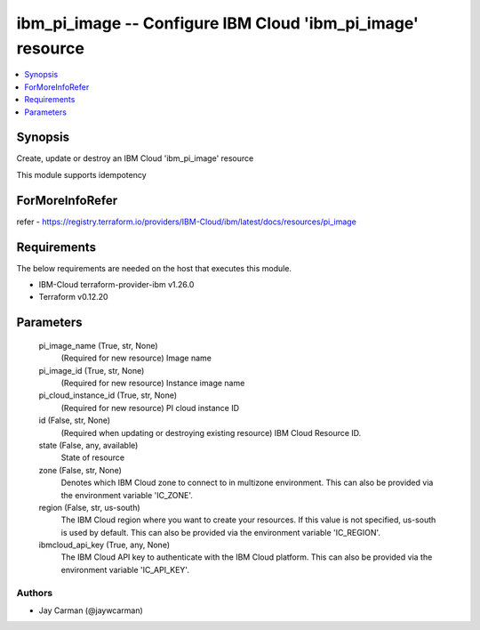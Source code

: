 
ibm_pi_image -- Configure IBM Cloud 'ibm_pi_image' resource
===========================================================

.. contents::
   :local:
   :depth: 1


Synopsis
--------

Create, update or destroy an IBM Cloud 'ibm_pi_image' resource

This module supports idempotency


ForMoreInfoRefer
----------------
refer - https://registry.terraform.io/providers/IBM-Cloud/ibm/latest/docs/resources/pi_image

Requirements
------------
The below requirements are needed on the host that executes this module.

- IBM-Cloud terraform-provider-ibm v1.26.0
- Terraform v0.12.20



Parameters
----------

  pi_image_name (True, str, None)
    (Required for new resource) Image name


  pi_image_id (True, str, None)
    (Required for new resource) Instance image name


  pi_cloud_instance_id (True, str, None)
    (Required for new resource) PI cloud instance ID


  id (False, str, None)
    (Required when updating or destroying existing resource) IBM Cloud Resource ID.


  state (False, any, available)
    State of resource


  zone (False, str, None)
    Denotes which IBM Cloud zone to connect to in multizone environment. This can also be provided via the environment variable 'IC_ZONE'.


  region (False, str, us-south)
    The IBM Cloud region where you want to create your resources. If this value is not specified, us-south is used by default. This can also be provided via the environment variable 'IC_REGION'.


  ibmcloud_api_key (True, any, None)
    The IBM Cloud API key to authenticate with the IBM Cloud platform. This can also be provided via the environment variable 'IC_API_KEY'.













Authors
~~~~~~~

- Jay Carman (@jaywcarman)

